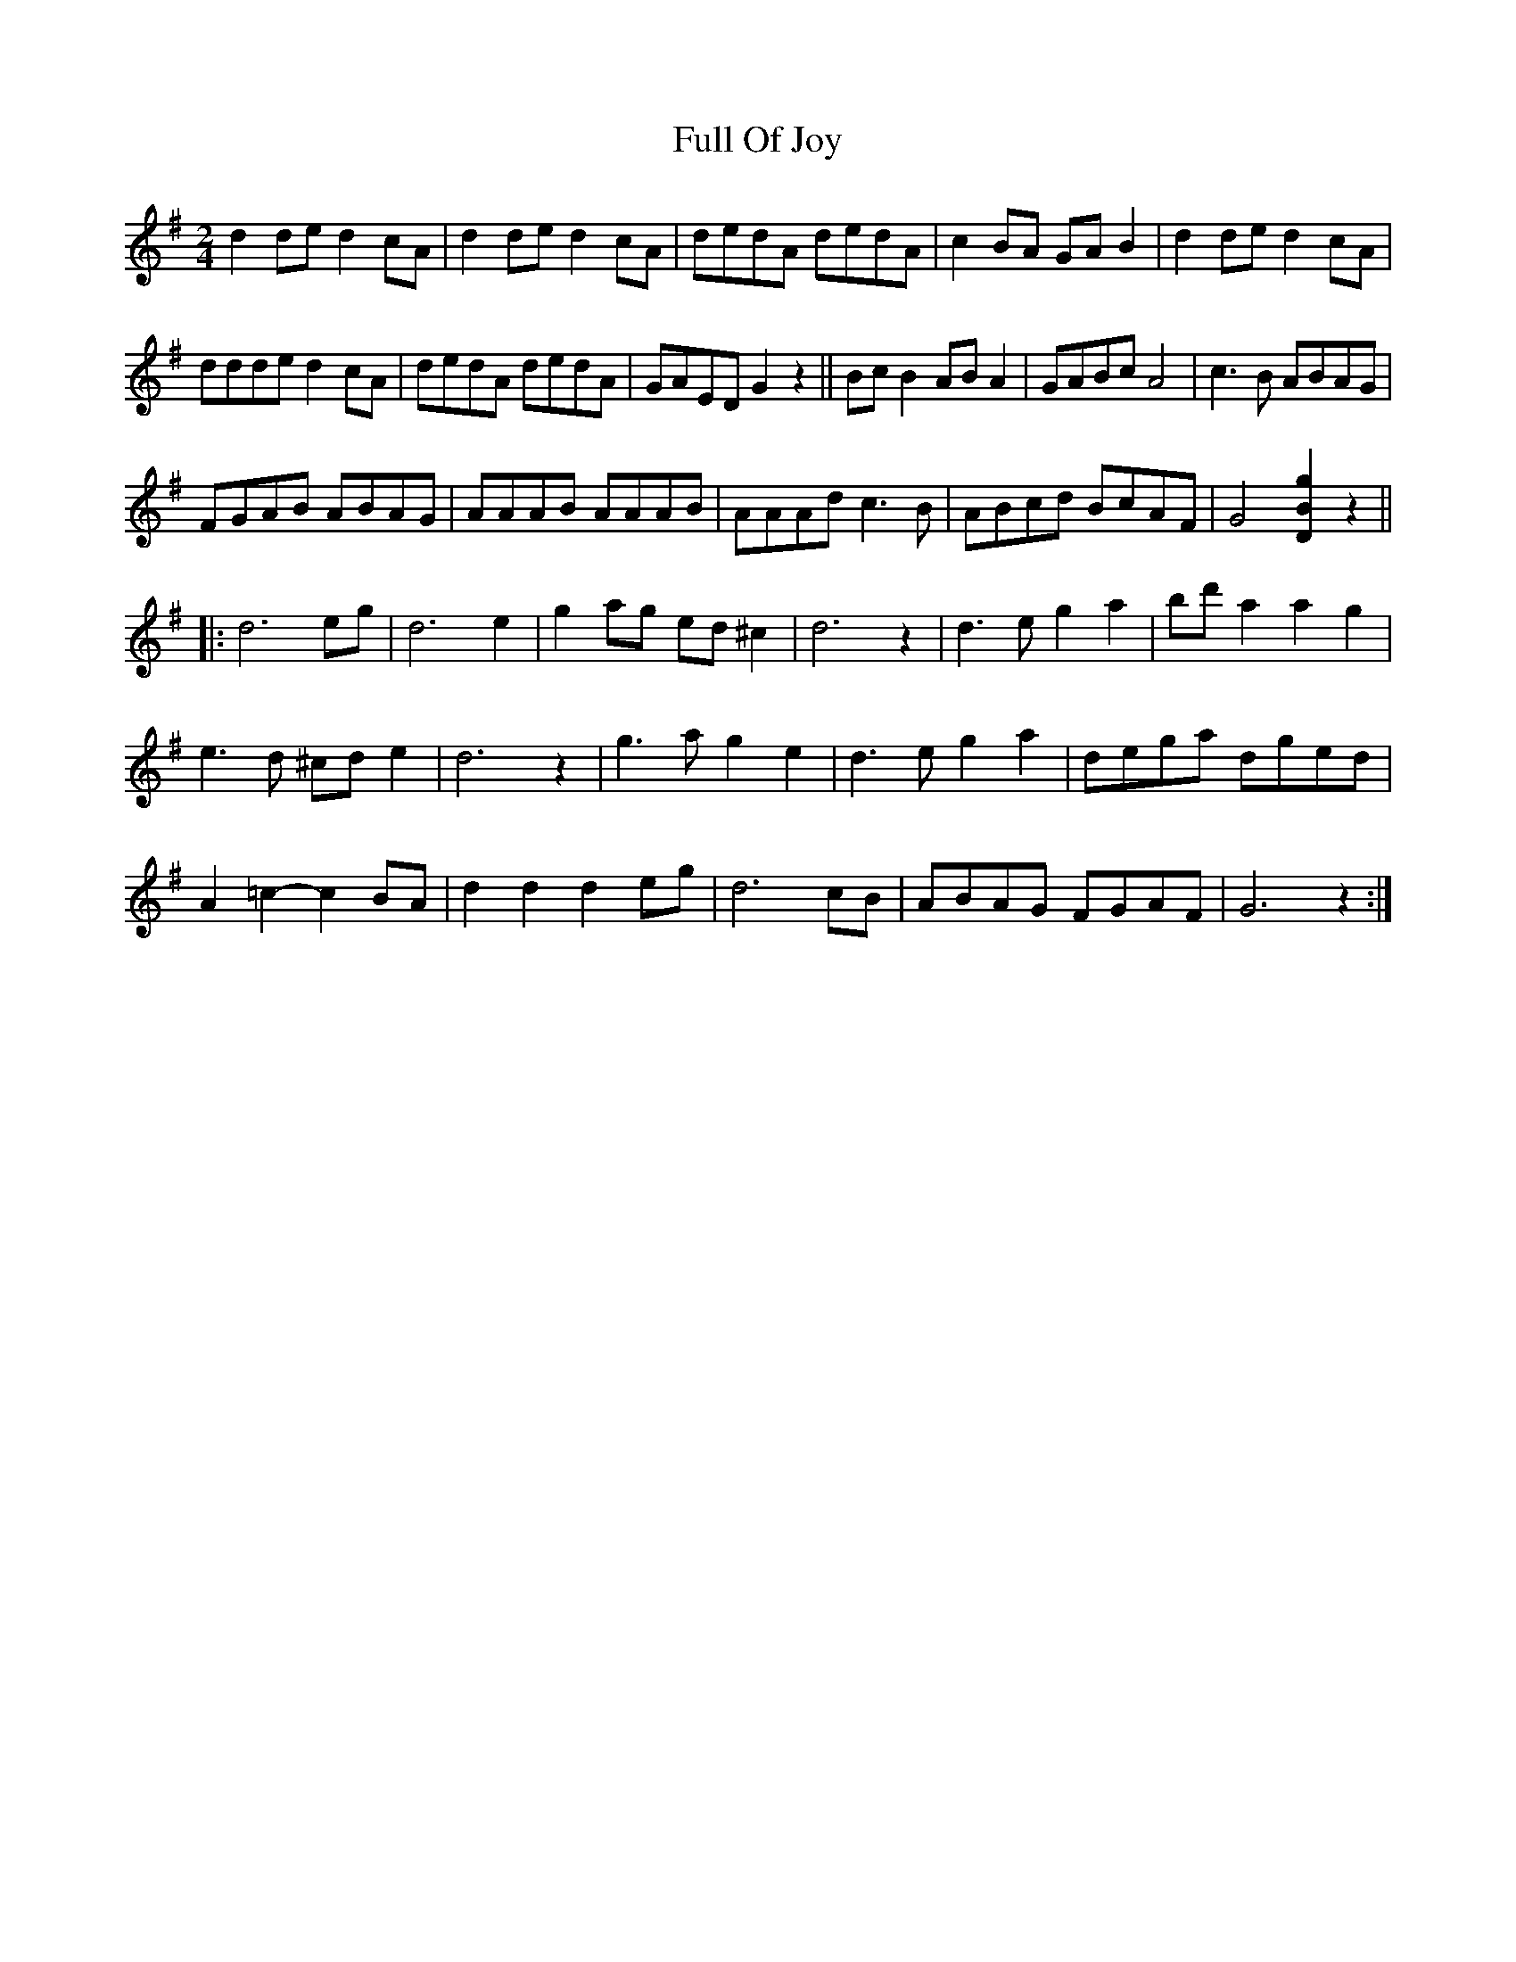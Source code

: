 X: 2
T: Full Of Joy
Z: Nigel Gatherer
S: https://thesession.org/tunes/15761#setting29643
R: polka
M: 2/4
L: 1/8
K: Gmaj
d2 de d2 cA | d2 de d2 cA | dedA dedA | c2 BA GA B2 |d2 de d2 cA |
ddde d2 cA | dedA dedA | GAED G2 z2 || Bc B2 AB A2 | GABc A4 | c3 B ABAG |
FGAB ABAG | AAAB AAAB | AAAd c3 B | ABcd BcAF | G4 [g2B2D2] z2 ||
|: d6 eg | d6 e2 | g2 ag ed ^c2 | d6 z2 | d3 e g2 a2 | bd' a2 a2 g2 |
e3 d ^cd e2 | d6 z2 | g3 a g2 e2 | d3 e g2 a2 | dega dged |
A2 =c2-c2 BA | d2 d2 d2 eg | d6 cB | ABAG FGAF | G6 z2 :|
